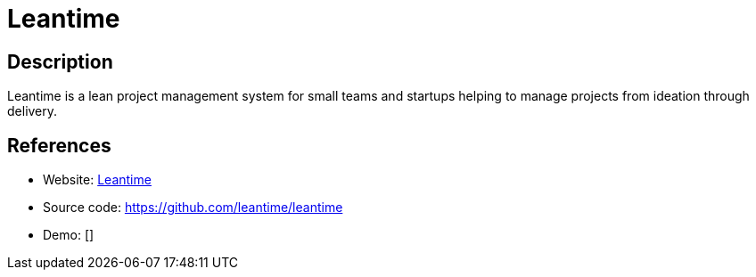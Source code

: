 = Leantime

:Name:          Leantime
:Language:      Leantime
:License:       GPL-2.0
:Topic:         Software Development
:Category:      Project Management
:Subcategory:   

// END-OF-HEADER. DO NOT MODIFY OR DELETE THIS LINE

== Description

Leantime is a lean project management system for small teams and startups helping to manage projects from ideation through delivery.

== References

* Website: https://leantime.io[Leantime]
* Source code: https://github.com/leantime/leantime[https://github.com/leantime/leantime]
* Demo: []

